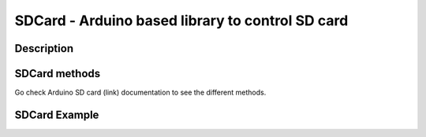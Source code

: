 SDCard - Arduino based library to control SD card
==================================================================

Description
-----------------


SDCard methods
-----------------
Go check Arduino SD card (link) documentation to see the different methods.

SDCard Example
-----------------